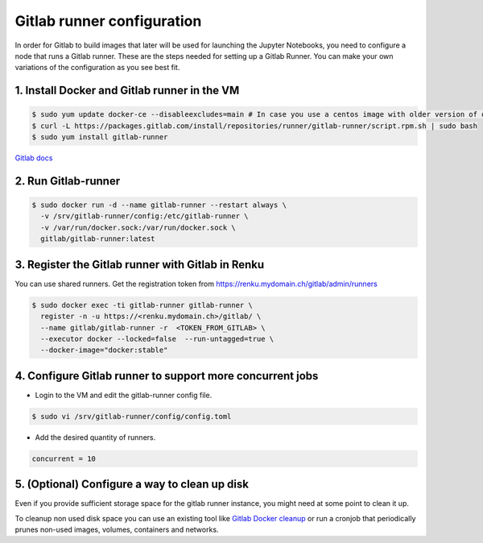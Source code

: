.. _gitlabrunner:

Gitlab runner configuration
===========================

In order for Gitlab to build images that later will be used for launching the Jupyter Notebooks, you need to configure a node that runs a Gitlab runner.
These are the steps needed for setting up a Gitlab Runner. You can make your own variations of the configuration as you see best fit.

1. Install Docker and Gitlab runner in the VM
~~~~~~~~~~~~~~~~~~~~~~~~~~~~~~~~~~~~~~~~~~~~~~~~

.. code-block:: bash

   $ sudo yum update docker-ce --disableexcludes=main # In case you use a centos image with older version of docker
   $ curl -L https://packages.gitlab.com/install/repositories/runner/gitlab-runner/script.rpm.sh | sudo bash
   $ sudo yum install gitlab-runner

`Gitlab docs <https://docs.gitlab.com/runner/install/linux-repository.html>`_

2. Run Gitlab-runner
~~~~~~~~~~~~~~~~~~~~~~

.. code-block:: bash

   $ sudo docker run -d --name gitlab-runner --restart always \
     -v /srv/gitlab-runner/config:/etc/gitlab-runner \
     -v /var/run/docker.sock:/var/run/docker.sock \
     gitlab/gitlab-runner:latest


3. Register the Gitlab runner with Gitlab in Renku
~~~~~~~~~~~~~~~~~~~~~~~~~~~~~~~~~~~~~~~~~~~~~~~~~~~~~~~

You can use shared runners.
Get the registration token from https://renku.mydomain.ch/gitlab/admin/runners

.. code-block:: bash

   $ sudo docker exec -ti gitlab-runner gitlab-runner \
     register -n -u https://<renku.mydomain.ch>/gitlab/ \
     --name gitlab/gitlab-runner -r  <TOKEN_FROM_GITLAB> \
     --executor docker --locked=false  --run-untagged=true \
     --docker-image="docker:stable"

4. Configure Gitlab runner to support more concurrent jobs
~~~~~~~~~~~~~~~~~~~~~~~~~~~~~~~~~~~~~~~~~~~~~~~~~~~~~~~~~~~~~~

- Login to the VM and edit the gitlab-runner config file.

.. code-block:: bash

   $ sudo vi /srv/gitlab-runner/config/config.toml

- Add the desired quantity of runners.

.. code-block:: bash

   concurrent = 10

5. (Optional) Configure a way to clean up disk
~~~~~~~~~~~~~~~~~~~~~~~~~~~~~~~~~~~~~~~~~~~~~~~~

Even if you provide sufficient storage space for the gitlab runner instance, you might need at some point to clean it up.

To cleanup non used disk space you can use an existing tool like `Gitlab Docker cleanup <https://gitlab.com/gitlab-org/gitlab-runner-docker-cleanup>`_ or run a cronjob that periodically prunes non-used images, volumes, containers and networks.
